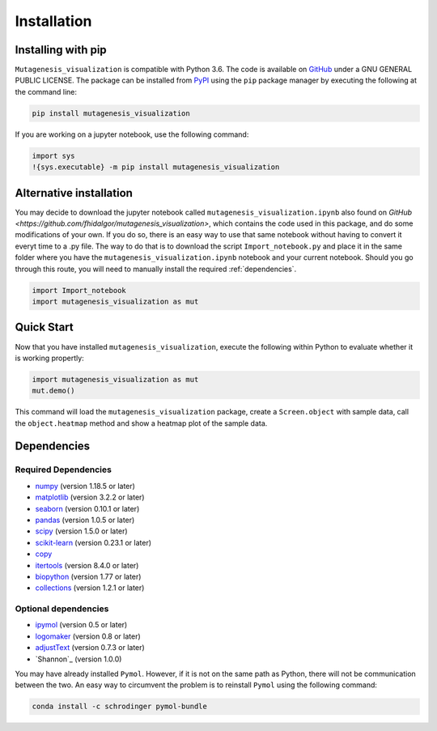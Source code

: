 .. role:: py(code)
      :language: python

.. role:: bash(code)
      :language: bash
	  
	  
Installation
***************

Installing with pip
====================

``Mutagenesis_visualization`` is compatible with Python 3.6. The code is available on `GitHub <https://github.com/fhidalgor/mutagenesis_visualization>`_ under a GNU GENERAL PUBLIC LICENSE. The package can be installed from `PyPI <XXXX>`_ using the ``pip`` package manager by executing the following at the command line:

.. code-block:: bash

     pip install mutagenesis_visualization

If you are working on a jupyter notebook, use the following command:

.. code:: ipython3

    import sys
    !{sys.executable} -m pip install mutagenesis_visualization

Alternative installation
=========================

You may decide to download the jupyter notebook called ``mutagenesis_visualization.ipynb`` also found on `GitHub <https://github.com/fhidalgor/mutagenesis_visualization>`, which contains the code used in this package, and do some modifications of your own. If you do so, there is an easy way to use that same notebook without having to convert it everyt time to a .py file. The way to do that is to download the script ``Import_notebook.py`` and place it in the same folder where you have the ``mutagenesis_visualization.ipynb`` notebook and your current notebook. Should you go through this route, you will need to manually install the required :ref:`dependencies`.

.. code:: ipython3

    import Import_notebook
    import mutagenesis_visualization as mut	

Quick Start
=============
Now that you have installed ``mutagenesis_visualization``, execute the following within Python to evaluate whether it is working propertly:

.. code:: ipython3

	import mutagenesis_visualization as mut
	mut.demo()

This command will load the ``mutagenesis_visualization`` package, create a ``Screen.object`` with sample data, call the ``object.heatmap`` method and show a heatmap plot of the sample data.

.. image:: ../example/exported_images/hras_fullheatmap.png

Dependencies
==============

Required Dependencies
-----------------------
- `numpy <http://numpy.org/>`_ (version 1.18.5 or later)

- `matplotlib <http://matplotlib.org/>`_ (version 3.2.2 or later)

- `seaborn <https://seaborn.pydata.org/>`_ (version 0.10.1 or later)

- `pandas <http://pandas.pydata.org/>`_ (version 1.0.5 or later)

- `scipy <http://www.scipy.org/scipylib/index.html>`_ (version 1.5.0 or later)

- `scikit-learn <http://scikit-learn.org/stable/>`_ (version 0.23.1 or later)

- `copy <https://docs.python.org/2/library/copy.html>`_ 

- `itertools <https://docs.python.org/3/library/itertools.html>`_ (version 8.4.0 or later)

- `biopython <https://pypi.org/project/biopython/>`_ (version 1.77 or later)

- `collections <https://docs.python.org/2/library/collections.html>`_ (version 1.2.1 or later)

Optional dependencies
---------------------
- `ipymol <https://github.com/cxhernandez/ipymol>`_ (version 0.5 or later)

- `logomaker <https://logomaker.readthedocs.io>`_ (version 0.8 or later)

- `adjustText <https://pypi.org/project/adjustText/>`_ (version 0.7.3 or later)

- `Shannon`_ (version 1.0.0)

You may have already installed ``Pymol``. However, if it is not on the same path as Python, there will not be communication between the two. An easy way to circumvent the problem is to reinstall ``Pymol`` using the following command:

.. code:: ipython3

	conda install -c schrodinger pymol-bundle